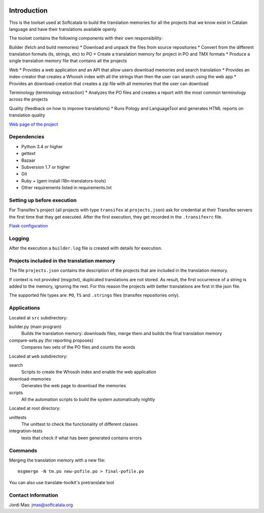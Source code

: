 .. image:: https://travis-ci.org/Softcatala/translation-memory-tools.svg
    :target: https://travis-ci.org/Softcatala/translation-memory-tools

.. image:: https://coveralls.io/repos/Softcatala/translation-memory-tools/badge.png?branch=master
  :target: https://coveralls.io/r/Softcatala/translation-memory-tools?branch=master


============
Introduction
============

This is the toolset used at Softcatalà to build the translation memories for
all the projects that we know exist in Catalan language and have their
translations available openly.

The toolset contains the following components with their own responsibility:

Builder (fetch and build memories)
* Download and unpack the files from source repositories
* Convert from the different translation formats (ts, strings, etc) to PO
* Create a translation memory for project in PO and TMX formats
* Produce a single translation memory file that contains all the projects

Web
* Provides a web application and an API that allow users download memories
and search translation
* Provides an index-creator that creates a Whoosh index with all the strings
than then the user can search using the web app
* Provides an download-creation that creates a zip file with all memories that
the user can download

Terminology (terminology extraction)
* Analyzes the PO files and creates a report with the most common terminology
across the projects

Quality (feedback on how to improve translations)
* Runs Pology and LanguageTool and generates HTML reports on translation quality

`Web page of the project`_


Dependencies
============

* Python 3.4 or higher
* gettext
* Bazaar
* Subversion 1.7 or higher
* Git
* Ruby + (gem install i18n-translators-tools)
* Other requirements listed in requirements.txt


Setting up before execution
===========================

For Transifex's project (all projects with type ``transifex`` at
``projects.json``) ask for credential at their Transifex servers the first
time that they get executed. After the first execution, they get recorded
in the ``.transifexrc`` file.

`Flask configuration`_

Logging
=======

After the execution a ``builder.log`` file is created with details for
execution.


Projects included in the translation memory
===========================================

The file ``projects.json`` contains the description of the projects that
are included in the translation memory.

If context is not provided (msgctxt), duplicated translations are not stored.
As result, the first occurrence of a string is added to the memory,
ignoring the rest. For this reason the projects with better translations
are first in the json file.

The supported file types are: ``PO``, ``TS`` and ``.strings`` files (transifex
repositories only).


Applications
============

Located at ``src`` subdirectory:

builder.py (main program)
   Builds the translation memory: downloads files, merge them and builds the
   final translation memory

compare-sets.py (for reporting proposes)
   Compares two sets of the PO files and counts the words
    
Located at ``web`` subdirectory:

search 
   Scripts to create the Whossh index and enable the web application
   
download-memories
   Generates the web page to download the memories
   
scripts
   All the automation scripts to build the system automatically nightly

Located at root directory:

unittests
   The unittest to check the functionality of different classes
   
integration-tests
   tests that check if what has been generated contains errors 


Commands
========

Merging the translation memory with a new file::

    msgmerge -N tm.po new-pofile.po > final-pofile.po

You can also use translate-toolkit's pretranslate tool


Contact Information
===================

Jordi Mas: jmas@softcatala.org

.. _`Web page of the project`: http://www.softcatala.org/wiki/Memòria_traducció_de_Softcatalà
.. _`Flask configuration`: https://realpython.com/blog/python/kickstarting-flask-on-ubuntu-setup-and-deployment/

